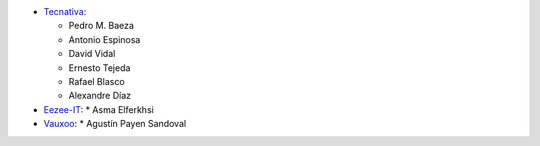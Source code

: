 * `Tecnativa <https://www.tecnativa.com>`_:

  * Pedro M. Baeza
  * Antonio Espinosa
  * David Vidal
  * Ernesto Tejeda
  * Rafael Blasco
  * Alexandre Díaz

* `Eezee-IT <https://www.eezee-it.com>`_:
  * Asma Elferkhsi

* `Vauxoo <https://www.vauxoo.com>`_:
  * Agustín Payen Sandoval
